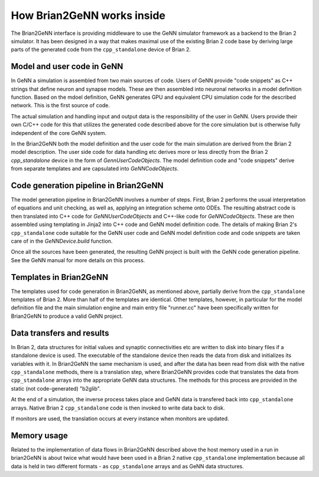 How Brian2GeNN works inside
===========================

The Brian2GeNN interface is providing middleware to use the GeNN
simulator framework as a backend to the Brian 2 simulator. It has been
designed in a way that makes maximal use of the existing Brian 2 code
base by deriving large parts of the generated code from the
``cpp_standalone`` device of Brian 2.

Model and user code in GeNN
---------------------------

In GeNN a simulation is assembled from two main sources of code. Users
of GeNN provide "code snippets" as C++ strings that define neuron and
synapse models. These are then assembled into neuronal networks in a
model definition function. Based on the mdoel definition, GeNN
generates GPU and equivalent CPU simulation code for the described
network. This is the first source of code. 

The actual simulation and
handling input and output data is the responsibility of the user in
GeNN. Users provide their own C/C++ code for this that utilizes the
generated code described above for the core simulation but is otherwise
fully independent of the core GeNN system.

In the Brian2GeNN both the model definition and the user code for the
main simulation are derived from the Brian 2 model description. The
user side code for data handling etc derives more or less directly
from the Brian 2 `cpp_standalone` device in the form of
`GennUserCodeObjects`. The model definition code and 
"code snippets" derive from separate templates and are capsulated into
`GeNNCodeObjects`. 


Code generation pipeline in Brian2GeNN
--------------------------------------

The model generation pipeline in Brian2GeNN involves a number of
steps. First, Brian 2 performs the usual interpretation of equations
and unit checking, as well as, applying an integration scheme onto
ODEs. The resulting abstract code is then translated into C++ code for
`GeNNUserCodeObjects` and C++-like code for `GeNNCodeObjects`. These
are then assembled using templating in Jinja2 into C++ code and GeNN
model definition code. The details of making Brian 2's ``cpp_standalone``
code suitable for the GeNN user code and GeNN model definition code
and code snippets are taken care of in the `GeNNDevice.build`
function.

Once all the sources have been generated, the resulting GeNN project
is built with the GeNN code generation pipeline. See the GeNN manual for
more details on this process.

Templates in Brian2GeNN
-----------------------

The templates used for code generation in Brian2GeNN, as mentioned
above, partially derive from the ``cpp_standalone`` templates of
Brian 2. More than half of the templates are identical. Other
templates, however, in particular for the model definition file and
the main simulation engine and main entry file "runner.cc" have been
specifically written for Brian2GeNN to produce a valid GeNN project.

Data transfers and results
--------------------------

In Brian 2, data structures for initial values and synaptic
connectivities etc are written to disk into binary files if a
standalone device is used. The executable of the standalone device
then reads the data from disk and initializes its variables with it.
In Brian2GeNN the same mechanism is used, and after the data has been
read from disk with the native ``cpp_standalone`` methods, there is a
translation step, where Brian2GeNN provides code that translates the
data from ``cpp_standalone`` arrays into the appropriate GeNN data
structures. The methods for this process are provided in the static
(not code-generated) "b2glib".
 
At the end of a simulation, the inverse process takes place and GeNN
data is transfered back into ``cpp_standalone`` arrays. Native Brian 2
``cpp_standalone`` code is then invoked to write data back to disk.

If monitors are used, the translation occurs at every instance when
monitors are updated. 

Memory usage
------------

Related to the implementation of data flows in Brian2GeNN described
above the host memory used in a run in brian2GeNN is about twice what
would have been used in a Brian 2 native ``cpp_standalone``
implementation because all data is held in two different formats - as
``cpp_standalone`` arrays and as GeNN data structures.
